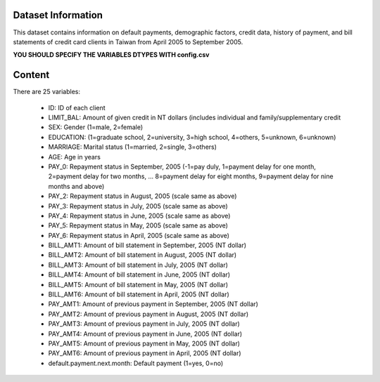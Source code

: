 Dataset Information
===================

This dataset contains information on default payments, demographic factors, credit data, history of payment, and bill statements of credit card clients in Taiwan from April 2005 to September 2005.

**YOU SHOULD SPECIFY THE VARIABLES DTYPES WITH config.csv**

Content
=======

There are 25 variables:

 * ID: ID of each client
 * LIMIT_BAL: Amount of given credit in NT dollars (includes individual and family/supplementary credit
 * SEX: Gender (1=male, 2=female)
 * EDUCATION: (1=graduate school, 2=university, 3=high school, 4=others, 5=unknown, 6=unknown)
 * MARRIAGE: Marital status (1=married, 2=single, 3=others)
 * AGE: Age in years
 * PAY_0: Repayment status in September, 2005 (-1=pay duly, 1=payment delay for one month, 2=payment delay for two months, ... 8=payment delay for eight months, 9=payment delay for nine months and above)
 * PAY_2: Repayment status in August, 2005 (scale same as above)
 * PAY_3: Repayment status in July, 2005 (scale same as above)
 * PAY_4: Repayment status in June, 2005 (scale same as above)
 * PAY_5: Repayment status in May, 2005 (scale same as above)
 * PAY_6: Repayment status in April, 2005 (scale same as above)
 * BILL_AMT1: Amount of bill statement in September, 2005 (NT dollar)
 * BILL_AMT2: Amount of bill statement in August, 2005 (NT dollar)
 * BILL_AMT3: Amount of bill statement in July, 2005 (NT dollar)
 * BILL_AMT4: Amount of bill statement in June, 2005 (NT dollar)
 * BILL_AMT5: Amount of bill statement in May, 2005 (NT dollar)
 * BILL_AMT6: Amount of bill statement in April, 2005 (NT dollar)
 * PAY_AMT1: Amount of previous payment in September, 2005 (NT dollar)
 * PAY_AMT2: Amount of previous payment in August, 2005 (NT dollar)
 * PAY_AMT3: Amount of previous payment in July, 2005 (NT dollar)
 * PAY_AMT4: Amount of previous payment in June, 2005 (NT dollar)
 * PAY_AMT5: Amount of previous payment in May, 2005 (NT dollar)
 * PAY_AMT6: Amount of previous payment in April, 2005 (NT dollar)
 * default.payment.next.month: Default payment (1=yes, 0=no)